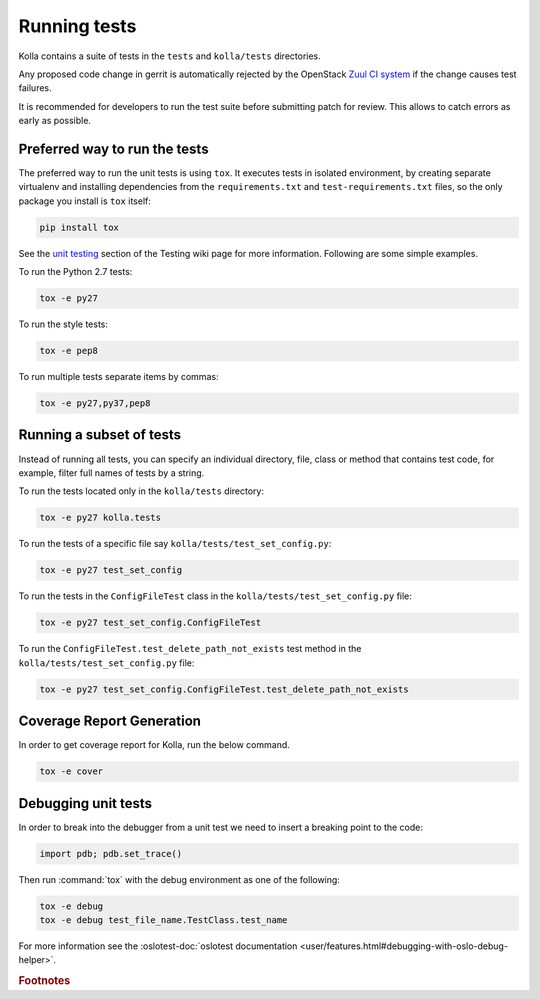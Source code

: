 .. _running-tests:

=============
Running tests
=============

Kolla contains a suite of tests in the
``tests`` and ``kolla/tests`` directories.

Any proposed code change in gerrit is automatically rejected by the OpenStack
`Zuul CI system <https://docs.openstack.org/infra/system-config/zuulv3.html>`__
if the change causes test failures.

It is recommended for developers to run the test suite before submitting patch
for review. This allows to catch errors as early as possible.

Preferred way to run the tests
------------------------------

The preferred way to run the unit tests is using ``tox``. It executes tests in
isolated environment, by creating separate virtualenv and installing
dependencies from the ``requirements.txt`` and ``test-requirements.txt`` files,
so the only package you install is ``tox`` itself:

.. code-block:: console

    pip install tox

See the `unit testing <https://wiki.openstack.org/wiki/Testing#Unit_Tests>`__
section of the Testing wiki page for more information.
Following are some simple examples.

To run the Python 2.7 tests:

.. code-block:: console

    tox -e py27

To run the style tests:

.. code-block:: console

    tox -e pep8

To run multiple tests separate items by commas:

.. code-block:: console

    tox -e py27,py37,pep8

Running a subset of tests
-------------------------

Instead of running all tests, you can specify an individual directory, file,
class or method that contains test code, for example, filter full names of
tests by a string.

To run the tests located only in the ``kolla/tests`` directory:

.. code-block:: console

    tox -e py27 kolla.tests

To run the tests of a specific file say ``kolla/tests/test_set_config.py``:

.. code-block:: console

    tox -e py27 test_set_config

To run the tests in the ``ConfigFileTest`` class in
the ``kolla/tests/test_set_config.py`` file:

.. code-block:: console

    tox -e py27 test_set_config.ConfigFileTest

To run the ``ConfigFileTest.test_delete_path_not_exists`` test method in
the ``kolla/tests/test_set_config.py`` file:

.. code-block:: console

    tox -e py27 test_set_config.ConfigFileTest.test_delete_path_not_exists

Coverage Report Generation
--------------------------

In order to get coverage report for Kolla, run the below command.

.. code-block:: console

    tox -e cover

Debugging unit tests
--------------------

In order to break into the debugger from a unit test we need to insert
a breaking point to the code:

.. code-block:: python

  import pdb; pdb.set_trace()

Then run :command:`tox` with the debug environment as one of the following:

.. code-block:: console

   tox -e debug
   tox -e debug test_file_name.TestClass.test_name

For more information see the :oslotest-doc:`oslotest documentation
<user/features.html#debugging-with-oslo-debug-helper>`.


.. rubric:: Footnotes
